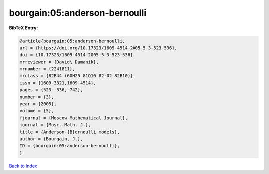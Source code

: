 bourgain:05:anderson-bernoulli
==============================

.. :cite:t:`bourgain:05:anderson-bernoulli`

.. bibliography:: ../../All.bib

**BibTeX Entry:**

.. code-block:: bibtex

   @article{bourgain:05:anderson-bernoulli,
   url = {https://doi.org/10.17323/1609-4514-2005-5-3-523-536},
   doi = {10.17323/1609-4514-2005-5-3-523-536},
   mrreviewer = {David\ Damanik},
   mrnumber = {2241811},
   mrclass = {82B44 (60H25 81Q10 82-02 82B10)},
   issn = {1609-3321,1609-4514},
   pages = {523--536, 742},
   number = {3},
   year = {2005},
   volume = {5},
   fjournal = {Moscow Mathematical Journal},
   journal = {Mosc. Math. J.},
   title = {Anderson-{B}ernoulli models},
   author = {Bourgain, J.},
   ID = {bourgain:05:anderson-bernoulli},
   }

`Back to index <../index>`_
